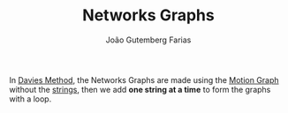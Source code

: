 #+TITLE: Networks Graphs
#+AUTHOR: João Gutemberg Farias
#+EMAIL: joao.gutemberg.farias@gmail.com
#+CREATED: [2022-02-18 Fri 10:51]
#+LAST_MODIFIED: [2022-02-18 Fri 16:22]
#+ROAM_TAGS: 

In [[file:davies_method.org][Davies Method]], the Networks Graphs are made using the [[file:motion_graph.org][Motion Graph]] without the [[file:strings_in_a_tree_graph.org][strings]], then we add *one string at a time* to form the graphs with a loop.
